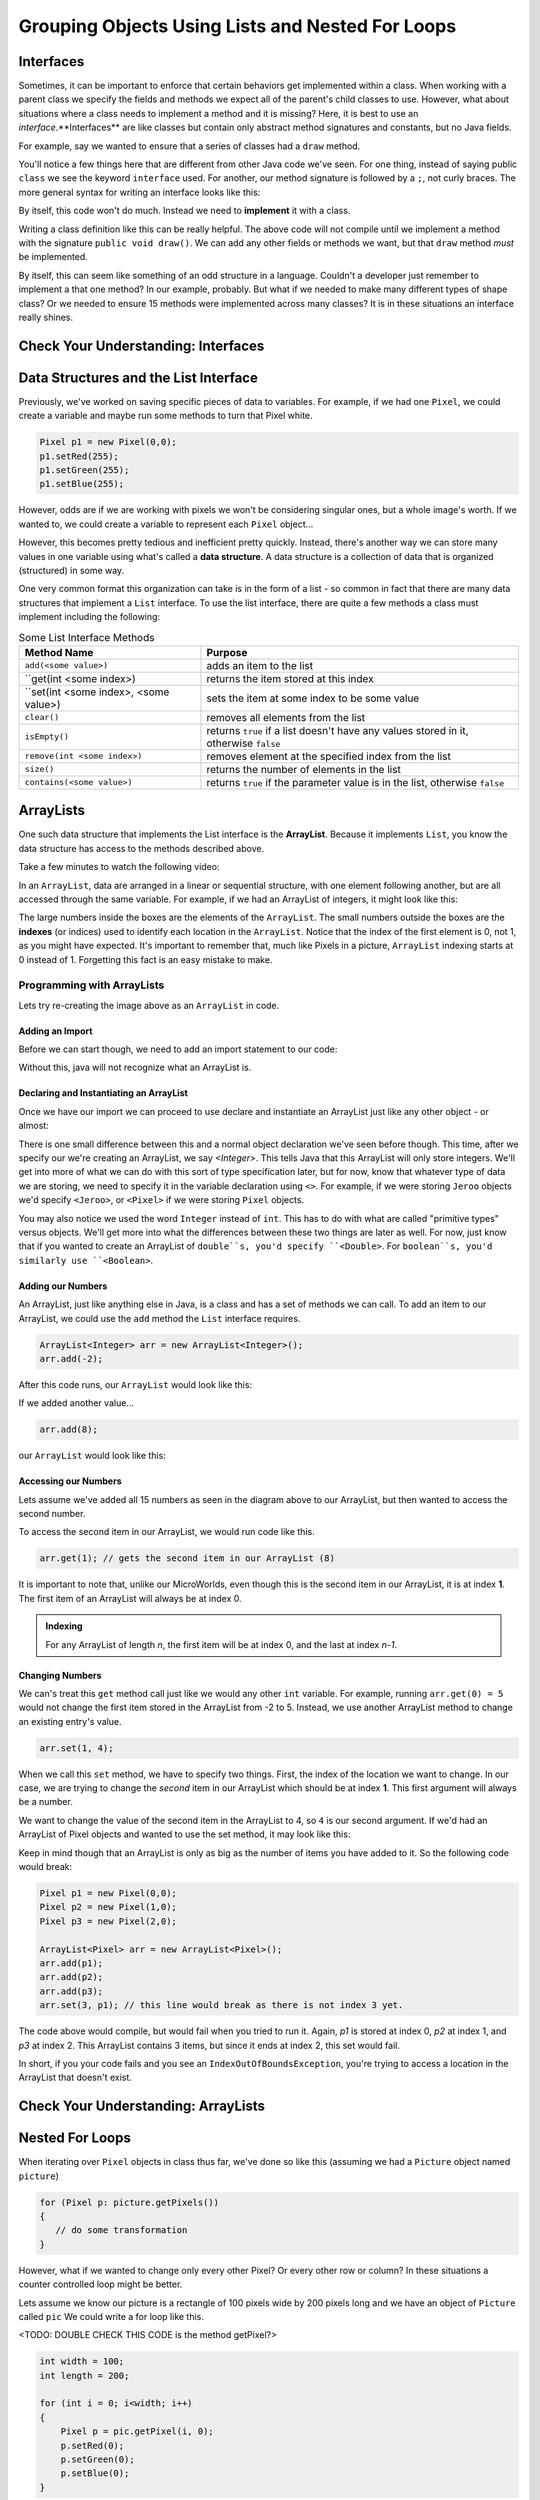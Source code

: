 .. This file is part of the OpenDSA eTextbook project. See
.. http://opendsa.org for more details.
.. Copyright (c) 2012-2020 by the OpenDSA Project Contributors, and
.. distributed under an MIT open source license.

.. avmetadata::
   :author: Molly

Grouping Objects Using Lists and Nested For Loops
=================================================


Interfaces
----------

Sometimes, it can be important to enforce that certain behaviors get implemented
within a class.  When working with a parent class we specify the fields and methods
we expect all of  the parent's child classes to use.  However, what about
situations where a class  needs to implement a method and it is missing? Here, it
is best to use an *interface*.**Interfaces** are like classes but contain only
abstract method signatures and constants, but no Java fields.

For example, say we wanted to ensure that a series of classes had a ``draw`` method.

.. code-block:: java
   public interface Drawable{

       public void draw();

   }

You'll notice a few things here that are different from other Java code we've seen.  For one
thing, instead of saying public ``class`` we see the keyword ``interface`` used.  For another,
our method signature is followed by a ``;``, not curly braces.   The more general syntax for
writing an interface looks like this:

.. code-block:: java
   public interface <Interface Name>{
      //any number of constant values

      //any number of method signatures WITHOUT implementation.
   }

By itself, this code won't do much.  Instead we need to **implement** it with a class.

.. code-block:: java
   public class Rectangle implements Drawable{

   }

Writing a class definition like this can be really helpful.  The above code will
not compile until we implement a method with the signature ``public void draw()``.
We can add any other fields or methods we want, but that ``draw`` method *must* be
implemented.

By itself, this can seem like something of an odd structure in a language.
Couldn't a developer just remember to implement a that one method?  In our example,
probably.  But what if we needed to make many different types of shape class?  Or
we needed to ensure 15 methods were implemented across many classes?  It is in
these situations an interface really shines.

Check Your Understanding: Interfaces
------------------------------------

.. avembed:: Exercises/IntroToSoftwareDesign/Week8Quiz3Summ.html ka
  :long_name: Interfaces


Data Structures and the List Interface
--------------------------------------

Previously, we've worked on saving specific pieces of data to variables.  For
example, if we had one ``Pixel``, we could create a variable and maybe run some
methods to turn that Pixel white.

.. code-block:: java

   Pixel p1 = new Pixel(0,0);
   p1.setRed(255);
   p1.setGreen(255);
   p1.setBlue(255);

However, odds are if we are working with pixels we won't be considering
singular ones, but a whole image's worth.  If we wanted to, we could create a variable to
represent each ``Pixel`` object...

.. code-block:: java
   Pixel p1 = new Pixel(0,0);
   Pixel p2 = new Pixel(1,0);
   Pixel p3 = new Pixel(2,0);
   //And so on...
   Pixel p592 = new Pixel(591, 0);

However, this becomes pretty tedious and inefficient pretty quickly.
Instead, there's another way we can store many values in one variable
using what's called a **data structure**.  A data structure is a
collection of data that is organized (structured) in some way.

One very common format this organization can take is in the form of a list - so common in fact
that there are many data structures that implement a ``List`` interface.  To use the list
interface, there are quite a few methods a class must implement including the following:

.. list-table:: Some List Interface Methods
   :header-rows: 1

   * - Method Name
     - Purpose
   * - ``add(<some value>)``
     - adds an item to the list
   * - ``get(int <some index>)
     - returns the item stored at this index
   * - ``set(int <some index>, <some value>)
     - sets the item at some index to be some value
   * - ``clear()``
     - removes all elements from the list
   * - ``isEmpty()``
     - returns ``true`` if a list doesn't have any values stored in it, otherwise ``false``
   * - ``remove(int <some index>)``
     - removes element at the specified index from the list
   * - ``size()``
     - returns the number of elements in the list
   * - ``contains(<some value>)``
     - returns ``true`` if the parameter value is in the list, otherwise ``false``


ArrayLists
----------

One such data structure that implements the List interface is the **ArrayList**.  Because it
implements ``List``, you know the data structure has access to the methods described above.

Take a few minutes to watch the following video:

.. raw:: html

  <iframe width="560" height="315" src="https://www.youtube.com/embed/XkJD80HmpdI?start=0&end=1156" title="YouTube video player" frameborder="0" allow="accelerometer; autoplay; clipboard-write; encrypted-media; gyroscope; picture-in-picture" allowfullscreen></iframe>

In an ``ArrayList``, data are arranged in a linear or sequential
structure, with one element following another, but are all accessed
through the same variable.
For example, if we had an ArrayList of integers, it might look like this:


.. odsafig:: Images/ArrIdea.png
   :align: center

The large numbers inside the boxes are the elements of the ``ArrayList``. The small numbers
outside the boxes are the **indexes** (or indices) used to identify each location in the
``ArrayList``. Notice that the index of the first element is 0, not 1, as you might have
expected.  It's important to remember that, much like Pixels in a picture, ``ArrayList``
indexing starts at 0 instead of 1.  Forgetting this fact is an easy mistake to make.

Programming with ArrayLists
~~~~~~~~~~~~~~~~~~~~~~~~~~~

Lets try re-creating the image above as an ``ArrayList`` in code.

Adding an Import
""""""""""""""""

Before we can start though, we need to add an import statement to our code:

.. code-block:: java
   import java.util.ArrayList;

Without this, java will not recognize what an ArrayList is.

Declaring and Instantiating an ArrayList
""""""""""""""""""""""""""""""""""""""""

Once we have our import we can proceed to use declare and instantiate an ArrayList just like any other object - or almost:

.. code-block:: java
   ArrayList<Integer> arr = new <Integer> ArrayList();


There is one small difference between this and a normal object declaration we've seen before
though.  This time, after we specify our we're creating an ArrayList, we say
`<Integer>`.  This tells Java that this ArrayList will only store integers.  We'll get into
more of what we can do with this sort of type specification later, but for now, know
that whatever type of data we are storing, we need to specify it in the variable
declaration using ``<>``.  For example, if we were storing ``Jeroo`` objects we'd specify
``<Jeroo>``, or ``<Pixel>`` if we were storing ``Pixel`` objects.

You may also notice we used the word ``Integer`` instead of ``int``.  This has to do with
what are called "primitive types" versus objects.  We'll get more into what the differences
between these two things are later as well.  For now, just know that if you wanted to create an
ArrayList of ``double``s, you'd specify ``<Double>``.  For ``boolean``s, you'd similarly
use ``<Boolean>``.

Adding our Numbers
""""""""""""""""""

An ArrayList, just like anything else in Java, is a class and has a set of methods we can
call.  To add an item to our ArrayList, we could use the ``add`` method the ``List`` interface requires.

.. code-block:: java

   ArrayList<Integer> arr = new ArrayList<Integer>();
   arr.add(-2);

After this code runs, our ``ArrayList`` would look like this:

.. odsafig:: Images/ArrayListAfterOneAdd.png
   :align: center


If we added another value...

.. code-block:: java

   arr.add(8);

our ``ArrayList`` would look like this:

.. odsafig:: Images/ArrayListAfterTwoAdds.png
   :align: center



Accessing our Numbers
"""""""""""""""""""""

Lets assume we've added all 15 numbers as seen in the diagram above to our ArrayList, but
then wanted to access the second number.

To access the second item in our ArrayList, we would run code like this.

.. code-block:: java

   arr.get(1); // gets the second item in our ArrayList (8)

It is important to note that, unlike our MicroWorlds, even though this is the second item
in our ArrayList, it is at index **1**.  The first item of an ArrayList will always be at index
0.

.. admonition:: Indexing

   For any ArrayList of length `n`, the first item will be at index 0, and the last at
   index `n-1`.

Changing Numbers
""""""""""""""""

We can's treat this ``get`` method call just like we would any other ``int`` variable.   For example, running ``arr.get(0) = 5`` would not change the first item stored in the ArrayList from -2 to 5.  Instead, we  use another ArrayList method to change an existing entry's value.

.. code-block:: java

   arr.set(1, 4);


When we call this ``set`` method, we have to specify two things.  First, the index of the
location we want to change.  In our case, we are trying to change the *second* item in our
ArrayList which should be at index **1**.  This first argument will always be a number.

We want to change the value of the second item in the ArrayList to 4, so ``4`` is our second
argument.  If we'd had an ArrayList of Pixel objects and wanted to use the set method, it
may look like this:

.. code-block:: java
   Pixel p = new Pixel(1,0);
   arr.set(1, p);

Keep in mind though that an ArrayList is only as big as the number of items you have added
to it.  So the following code would break:

.. code-block:: java

   Pixel p1 = new Pixel(0,0);
   Pixel p2 = new Pixel(1,0);
   Pixel p3 = new Pixel(2,0);

   ArrayList<Pixel> arr = new ArrayList<Pixel>();
   arr.add(p1);
   arr.add(p2);
   arr.add(p3);
   arr.set(3, p1); // this line would break as there is not index 3 yet.

The code above would compile, but would fail when you tried to run it.  Again, `p1` is
stored at index 0, `p2` at index 1, and `p3` at index 2.  This ArrayList contains 3 items,
but since it ends at index 2, this set would fail.

In short, if you your code fails and you see an ``IndexOutOfBoundsException``, you're trying
to access a location in the ArrayList that doesn't exist.

Check Your Understanding: ArrayLists
-----------------------------------

.. avembed:: Exercises/IntroToSoftwareDesign/Week8Quiz1Summ.html ka
  :long_name: ArrayLists


Nested For Loops
----------------

When iterating over ``Pixel`` objects in class thus far, we've done so like this (assuming we had a ``Picture`` object named ``picture``)

.. code-block:: java

   for (Pixel p: picture.getPixels())
   {
      // do some transformation
   }

However, what if we wanted to change only every other Pixel?  Or every other row or column?
In these situations a counter controlled loop might be better.

Lets assume we know our picture is a rectangle of 100 pixels wide by 200 pixels long and we have an object of ``Picture`` called ``pic``  We could write a for loop like this.


<TODO: DOUBLE CHECK THIS CODE is the method getPixel?>

.. code-block:: java

   int width = 100;
   int length = 200;

   for (int i = 0; i<width; i++)
   {
       Pixel p = pic.getPixel(i, 0);
       p.setRed(0);
       p.setGreen(0);
       p.setBlue(0);
   }

You'll notice this code works through a series of Pixel objects, setting their RGB value to
(0,0,0), or black.  However, this code will only work through the top row of Pixel objects.  It
accesses the Pixel at (0,0), then (1,0) all the way to (99,0).  However we never use that
``length`` variable defined above and we never change the ``y`` coordinate from 0.  To go
through every Pixel object using a counter controlled loop, we need to do something like this:

.. code-block:: java

   int width = 100;
   int length = 200;

   for (int i = 0; i < width; i++)
   {
       for(int j = 0; j < length; j++)
       {
           Pixel p = pic.getPixel(i, j);
           p.setRed(0);
           p.setGreen(0);
           p.setBlue(0);
       }

   }

Much like conditionals, for loops can be *nested*.

Stepping through this code, when the exterior for loop starts, int ``i`` is initialized to 0
and we know 0 is less than 100 so we can start our loop.  Next, int ``j`` is initialized to 0
which is less than 200, so our second loop can start.  With ``i`` at 0, the second for loop
increments j from 0 to 199.  This means we'd access the Pixel at (0, 0), then (0, 1), all the
way to (0, 199).  Then the interior for loop would terminate and the exterior for loop would
set the value of ``i`` to 1.  Then the whole process would repeat, this time accessing the
Pixel at (1, 0), then (1, 1), all the way to (1, 199).


Check Your Understanding: Nested For Loops
------------------------------------------

.. avembed:: Exercises/IntroToSoftwareDesign/Week8Quiz2Summ.html ka
  :long_name: Nested For Loops



Check Your Understanding
------------------------

.. avembed:: Exercises/IntroToSoftwareDesign/Week8ReadingQuizSumm.html ka
  :long_name: Programming Concepts
